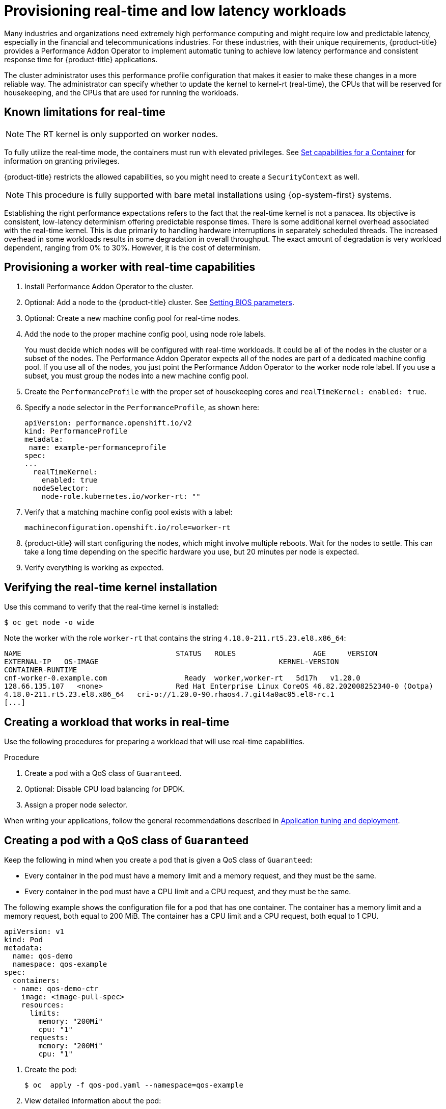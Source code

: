 // CNF-489 Real time and low latency workload provisioning
// Module included in the following assemblies:
//
// *cnf-performance-addon-operator-for-low-latency-nodes.adoc

[id="cnf-provisioning-real-time-and-low-latency-workloads_{context}"]
= Provisioning real-time and low latency workloads

Many industries and organizations need extremely high performance computing and might require low and predictable latency, especially in the financial and telecommunications industries. For these industries, with their unique requirements, {product-title} provides a Performance Addon Operator to implement automatic tuning to achieve low latency performance and consistent response time for {product-title} applications.

The cluster administrator uses this performance profile configuration that makes it easier to make these changes in a more reliable way. The administrator can specify whether to update the kernel to kernel-rt (real-time), the CPUs that will be reserved for housekeeping, and the CPUs that are used for running the workloads.

[id="performance-addon-operator-known-limitations-for-real-time_{context}"]
== Known limitations for real-time

[NOTE]
====
The RT kernel is only supported on worker nodes.
====

To fully utilize the real-time mode, the containers must run with elevated privileges.
See link:https://kubernetes.io/docs/tasks/configure-pod-container/security-context/#set-capabilities-for-a-container[Set capabilities for a Container] for information on granting privileges.

{product-title} restricts the allowed capabilities, so you might need to create a `SecurityContext` as well.

[NOTE]
====
This procedure is fully supported with bare metal installations using {op-system-first} systems.
====

Establishing the right performance expectations refers to the fact that the real-time kernel is not a panacea. Its objective is consistent, low-latency determinism offering predictable response times. There is some additional kernel overhead associated with the real-time kernel. This is due primarily to handling hardware interruptions in separately scheduled threads. The increased overhead in some workloads results in some degradation in overall throughput. The exact amount of degradation is very workload dependent, ranging from 0% to 30%. However, it is the cost of determinism.

[id="performance-addon-operator-provisioning-worker-with-real-time-capabilities_{context}"]
== Provisioning a worker with real-time capabilities

. Install Performance Addon Operator to the cluster.
. Optional: Add a node to the {product-title} cluster.
See link:https://access.redhat.com/documentation/en-us/red_hat_enterprise_linux_for_real_time/8/html-single/tuning_guide/index#Setting_BIOS_parameters[Setting BIOS parameters].
. Optional: Create a new machine config pool for real-time nodes.
. Add the node to the proper machine config pool, using node role labels.
+
You must decide which nodes will be configured with real-time workloads. It could be all of the nodes in the cluster or a subset of the nodes. The Performance Addon Operator expects all of the nodes are part of a dedicated machine config pool. If you use all of the nodes, you just point the Performance Addon Operator to the worker node role label. If you use a subset, you must group the nodes into a new machine config pool.

. Create the `PerformanceProfile` with the proper set of housekeeping cores and `realTimeKernel: enabled: true`.

. Specify a node selector in the `PerformanceProfile`, as shown here:
+
[source,yaml]
----
apiVersion: performance.openshift.io/v2
kind: PerformanceProfile
metadata:
 name: example-performanceprofile
spec:
...
  realTimeKernel:
    enabled: true
  nodeSelector:
    node-role.kubernetes.io/worker-rt: ""
----

. Verify that a matching machine config pool exists with a label:
+
[source,bash]
----
machineconfiguration.openshift.io/role=worker-rt
----

. {product-title} will start configuring the nodes, which might involve multiple reboots. Wait for the nodes to settle. This can take a long time depending on the specific hardware you use, but 20 minutes per node is expected.

. Verify everything is working as expected.

[id="performance-addon-operator-verifying-real-time-kernel-installation_{context}"]
== Verifying the real-time kernel installation

Use this command to verify that the real-time kernel is installed:

[source,terminal]
----
$ oc get node -o wide
----

Note the worker with the role `worker-rt` that contains the string `4.18.0-211.rt5.23.el8.x86_64`:

[source,terminal]
----
NAME                               	STATUS   ROLES           	AGE 	VERSION                  	INTERNAL-IP
EXTERNAL-IP   OS-IMAGE                                       	KERNEL-VERSION
CONTAINER-RUNTIME
cnf-worker-0.example.com	          Ready	 worker,worker-rt   5d17h   v1.20.0
128.66.135.107   <none>    	        Red Hat Enterprise Linux CoreOS 46.82.202008252340-0 (Ootpa)
4.18.0-211.rt5.23.el8.x86_64   cri-o://1.20.0-90.rhaos4.7.git4a0ac05.el8-rc.1
[...]
----

[id="performance-addon-operator-creating-workload-that-works-in-real-time_{context}"]
== Creating a workload that works in real-time

Use the following procedures for preparing a workload that will use real-time capabilities.

.Procedure

. Create a pod with a QoS class of `Guaranteed`.
. Optional: Disable CPU load balancing for DPDK.
. Assign a proper node selector.

When writing your applications, follow the general recommendations described in
link:https://access.redhat.com/documentation/en-us/red_hat_enterprise_linux_for_real_time/8/html-single/tuning_guide/index#chap-Application_Tuning_and_Deployment[Application tuning and deployment].

[id="performance-addon-operator-creating-pod-with-guaranteed-qos-class_{context}"]
== Creating a pod with a QoS class of `Guaranteed`

Keep the following in mind when you create a pod that is given a QoS class of `Guaranteed`:

* Every container in the pod must have a memory limit and a memory request, and they must be the same.
* Every container in the pod must have a CPU limit and a CPU request, and they must be the same.

The following example shows the configuration file for a pod that has one container. The container has a memory limit and a memory request, both equal to 200 MiB. The container has a CPU limit and a CPU request, both equal to 1 CPU.

[source,yaml]
----
apiVersion: v1
kind: Pod
metadata:
  name: qos-demo
  namespace: qos-example
spec:
  containers:
  - name: qos-demo-ctr
    image: <image-pull-spec>
    resources:
      limits:
        memory: "200Mi"
        cpu: "1"
      requests:
        memory: "200Mi"
        cpu: "1"
----

. Create the pod:
+
[source,terminal]
----
$ oc  apply -f qos-pod.yaml --namespace=qos-example
----

. View detailed information about the pod:
+
[source,terminal]
----
$ oc get pod qos-demo --namespace=qos-example --output=yaml
----
+
.Example output
[source,yaml]
----
spec:
  containers:
    ...
status:
  qosClass: Guaranteed
----
+
[NOTE]
====
If a container specifies its own memory limit, but does not specify a memory request, {product-title} automatically assigns a memory request that matches the limit. Similarly, if a container specifies its own CPU limit, but does not specify a CPU request, {product-title} automatically assigns a CPU request that matches the limit.
====

[id="performance-addon-operator-disabling-cpu-load-balancing-for-dpdk_{context}"]
== Optional: Disabling CPU load balancing for DPDK

Functionality to disable or enable CPU load balancing is implemented on the CRI-O level. The code under the CRI-O disables or enables CPU load balancing only when the following requirements are met.

* The pod must use the `performance-<profile-name>` runtime class. You can get the proper name by looking at the status of the performance profile, as shown here:
+
[source,yaml]
----
apiVersion: performance.openshift.io/v2
kind: PerformanceProfile
...
status:
  ...
  runtimeClass: performance-manual
----

* The pod must have the `cpu-load-balancing.crio.io: true` annotation.

The Performance Addon Operator is responsible for the creation of the high-performance runtime handler config snippet under relevant nodes and for creation of the high-performance runtime class under the cluster. It will have the same content as default runtime handler except it enables the CPU load balancing configuration functionality.

To disable the CPU load balancing for the pod, the `Pod` specification must include the following fields:

[source,yaml]
----
apiVersion: v1
kind: Pod
metadata:
  ...
  annotations:
    ...
    cpu-load-balancing.crio.io: "disable"
    ...
  ...
spec:
  ...
  runtimeClassName: performance-<profile_name>
  ...
----

[NOTE]
====
Only disable CPU load balancing when the CPU manager static policy is enabled and for pods with guaranteed QoS that use whole CPUs. Otherwise, disabling CPU load balancing can affect the performance of other containers in the cluster.
====

[id="performance-addon-operator-assigning-proper-node-selector_{context}"]
== Assigning a proper node selector

The preferred way to assign a pod to nodes is to use the same node selector the performance profile used, as shown here:

[source,yaml]
----
apiVersion: v1
kind: Pod
metadata:
  name: example
spec:
  [...]
  nodeSelector:
     node-role.kubernetes.io/worker-rt: ""
----

For more information, see link:https://access.redhat.com/documentation/en-us/openshift_container_platform/4.5/html-single/nodes/index#nodes-scheduler-node-selectors[Placing pods on specific nodes using node selectors].

[id="performance-addon-operator-scheduling-workload-onto-worker-with-real-time-capabilities_{context}"]
== Scheduling a workload onto a worker with real-time capabilities

Use label selectors that match the nodes attached to the machine config pool that was configured for low latency by the Performance Addon Operator. For more information, see link:https://kubernetes.io/docs/concepts/scheduling-eviction/assign-pod-node/[Assigning pods to nodes].
